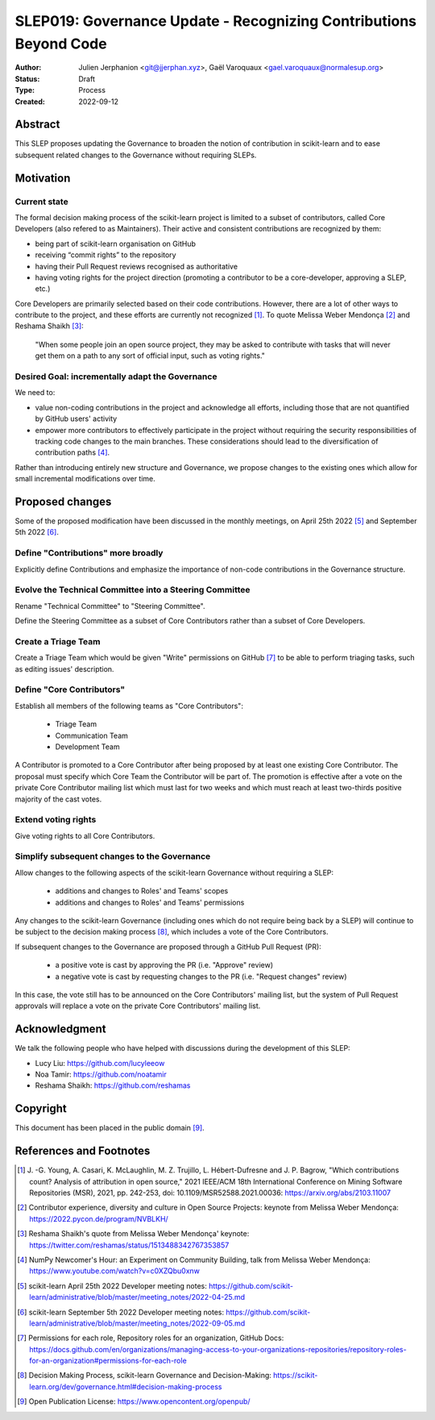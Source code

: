 .. _slep_019:

####################################################################
 SLEP019: Governance Update - Recognizing Contributions Beyond Code
####################################################################

:Author: Julien Jerphanion <git@jjerphan.xyz>, Gaël Varoquaux <gael.varoquaux@normalesup.org>
:Status: Draft
:Type: Process
:Created: 2022-09-12

**********
 Abstract
**********

This SLEP proposes updating the Governance to broaden the notion of
contribution in scikit-learn and to ease subsequent related changes to
the Governance without requiring SLEPs.

************
 Motivation
************

Current state
=============

The formal decision making process of the scikit-learn project is
limited to a subset of contributors, called Core Developers (also
refered to as Maintainers). Their active and consistent contributions
are recognized by them:

-  being part of scikit-learn organisation on GitHub
-  receiving “commit rights” to the repository
-  having their Pull Request reviews recognised as authoritative
-  having voting rights for the project direction (promoting a
   contributor to be a core-developer, approving a SLEP, etc.)

Core Developers are primarily selected based on their code
contributions. However, there are a lot of other ways to contribute to
the project, and these efforts are currently not recognized [1]_. To
quote Melissa Weber Mendonça [2]_ and Reshama Shaikh [3]_:

.. epigraph::

   "When some people join an open source project, they may be asked to contribute
   with tasks that will never get them on a path to any sort of official input,
   such as voting rights."

Desired Goal: incrementally adapt the Governance
================================================

We need to:

-  value non-coding contributions in the project and acknowledge all
   efforts, including those that are not quantified by GitHub users'
   activity

-  empower more contributors to effectively participate in the project
   without requiring the security responsibilities of tracking code
   changes to the main branches. These considerations should lead to the
   diversification of contribution paths [4]_.

Rather than introducing entirely new structure and Governance, we
propose changes to the existing ones which allow for small incremental
modifications over time.

******************
 Proposed changes
******************

Some of the proposed modification have been discussed in the monthly
meetings, on April 25th 2022 [5]_ and September 5th 2022 [6]_.

Define "Contributions" more broadly
===================================

Explicitly define Contributions and emphasize the importance of non-code
contributions in the Governance structure.

Evolve the Technical Committee into a Steering Committee
========================================================

Rename "Technical Committee" to "Steering Committee".

Define the Steering Committee as a subset of Core Contributors rather
than a subset of Core Developers.

Create a Triage Team
====================

Create a Triage Team which would be given "Write" permissions on GitHub
[7]_ to be able to perform triaging tasks, such as editing issues'
description.

Define "Core Contributors"
==========================

Establish all members of the following teams as "Core Contributors":

   -  Triage Team
   -  Communication Team
   -  Development Team

A Contributor is promoted to a Core Contributor after being proposed by
at least one existing Core Contributor. The proposal must specify which
Core Team the Contributor will be part of. The promotion is effective
after a vote on the private Core Contributor mailing list which must
last for two weeks and which must reach at least two-thirds positive
majority of the cast votes.

Extend voting rights
====================

Give voting rights to all Core Contributors.

Simplify subsequent changes to the Governance
=============================================

Allow changes to the following aspects of the scikit-learn Governance
without requiring a SLEP:

   -  additions and changes to Roles' and Teams' scopes
   -  additions and changes to Roles' and Teams' permissions

Any changes to the scikit-learn Governance (including ones which do not
require being back by a SLEP) will continue to be subject to the
decision making process [8]_, which includes a vote of the Core
Contributors.

If subsequent changes to the Governance are proposed through a GitHub
Pull Request (PR):

   -  a positive vote is cast by approving the PR (i.e. "Approve"
      review)
   -  a negative vote is cast by requesting changes to the PR (i.e.
      "Request changes" review)

In this case, the vote still has to be announced on the Core
Contributors' mailing list, but the system of Pull Request approvals
will replace a vote on the private Core Contributors' mailing list.


**************
Acknowledgment
**************

We talk the following people who have helped with discussions during the
development of this SLEP:

- Lucy Liu: https://github.com/lucyleeow
- Noa Tamir: https://github.com/noatamir
- Reshama Shaikh: https://github.com/reshamas

***********
 Copyright
***********

This document has been placed in the public domain [9]_.

**************************
 References and Footnotes
**************************

.. [1]

   J. -G. Young, A. Casari, K. McLaughlin, M. Z. Trujillo, L.
   Hébert-Dufresne and J. P. Bagrow, "Which contributions count? Analysis
   of attribution in open source," 2021 IEEE/ACM 18th International
   Conference on Mining Software Repositories (MSR), 2021, pp. 242-253,
   doi: 10.1109/MSR52588.2021.00036: https://arxiv.org/abs/2103.11007

.. [2]

   Contributor experience, diversity and culture in Open Source Projects:
   keynote from Melissa Weber Mendonça:
   https://2022.pycon.de/program/NVBLKH/

.. [3]

   Reshama Shaikh's quote from Melissa Weber Mendonça' keynote:
   https://twitter.com/reshamas/status/1513488342767353857

.. [4]

   NumPy Newcomer's Hour: an Experiment on Community Building, talk from
   Melissa Weber Mendonça: https://www.youtube.com/watch?v=c0XZQbu0xnw

.. [5]

   scikit-learn April 25th 2022 Developer meeting notes:
   https://github.com/scikit-learn/administrative/blob/master/meeting_notes/2022-04-25.md

.. [6]

   scikit-learn September 5th 2022 Developer meeting notes:
   https://github.com/scikit-learn/administrative/blob/master/meeting_notes/2022-09-05.md

.. [7]

   Permissions for each role, Repository roles for an organization, GitHub
   Docs:
   https://docs.github.com/en/organizations/managing-access-to-your-organizations-repositories/repository-roles-for-an-organization#permissions-for-each-role

.. [8]

   Decision Making Process, scikit-learn Governance and Decision-Making:
   https://scikit-learn.org/dev/governance.html#decision-making-process

.. [9]

   Open Publication License: https://www.opencontent.org/openpub/
